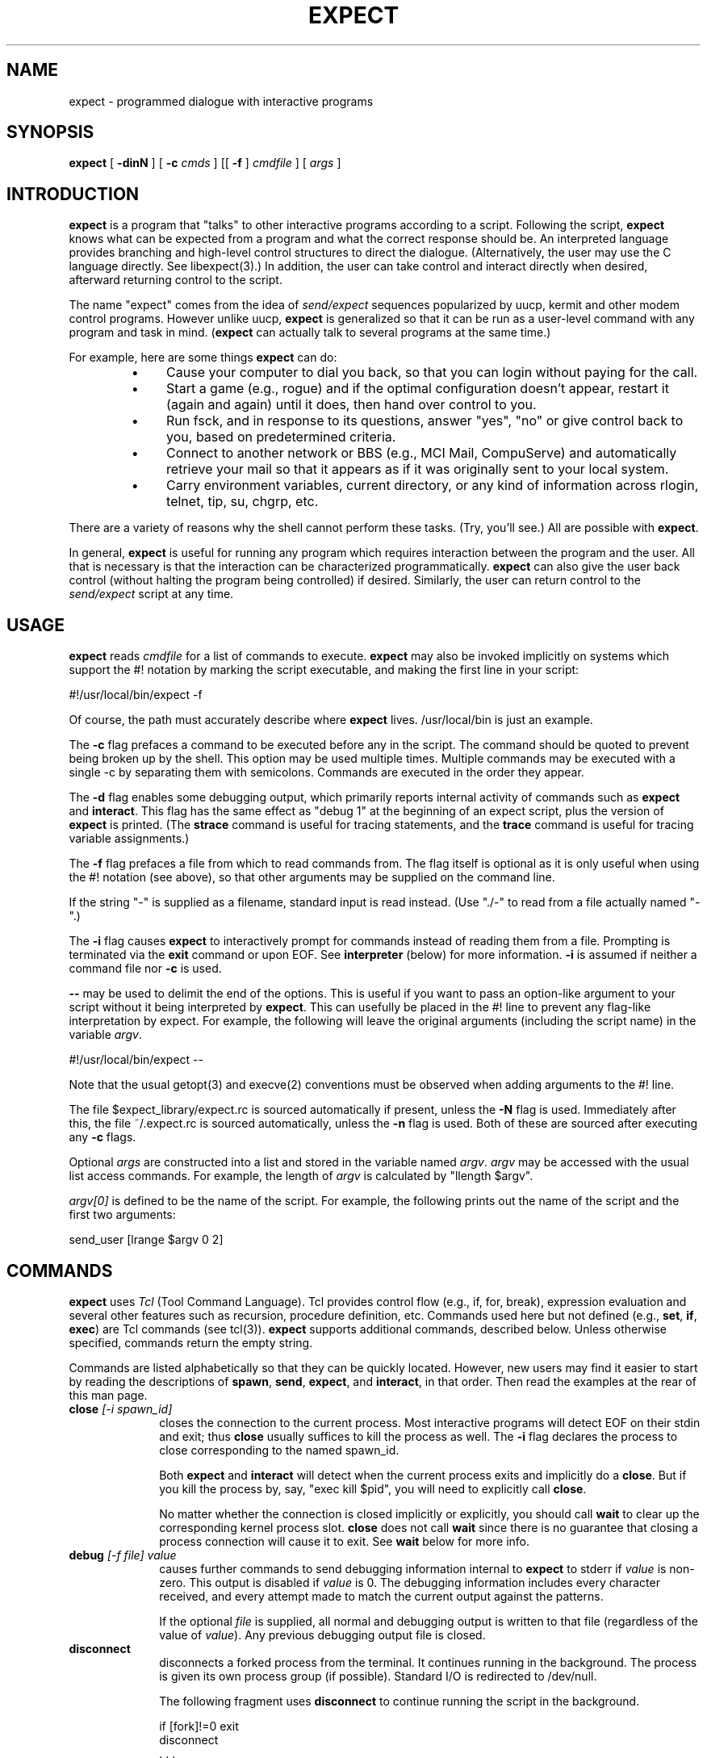 .TH EXPECT 1 "22 October 1992"
.SH NAME
expect \- programmed dialogue with interactive programs
.SH SYNOPSIS
.B expect
[
.B \-dinN
]
[
.B \-c
.I cmds
]
[[
.B \-f
]
.I cmdfile
]
[
.I args
]
.SH INTRODUCTION
.B expect
is a program that "talks" to other interactive programs according to a
script.  Following the script,
.B expect
knows what can be expected from
a program and what the correct response should be.  An interpreted
language provides branching and high-level control structures to
direct the dialogue.  (Alternatively, the user may use the C language
directly.  See libexpect(3).)  In addition, the user can take control
and interact directly when desired, afterward returning control to the
script.
.PP
The name "expect" comes from the idea of
.I send/expect
sequences popularized
by uucp, kermit and other modem control programs.
However unlike uucp,
.B expect
is generalized so that it can be run as a user-level command
with any program and task in mind.
.RB ( expect
can actually talk to several programs at the same time.)
.PP
For example, here are some things
.B expect
can do:
.RS
.TP 4
\(bu
Cause your computer to dial you back,
so that you can login without paying for the call.
.TP
\(bu
Start a game (e.g., rogue) and if the optimal configuration doesn't appear,
restart it (again and again) until it does,
then hand over control to you.
.TP
\(bu
Run fsck, and in response to its questions, answer "yes", "no" or give control back to you,
based on predetermined criteria.
.TP
\(bu
Connect to another network or BBS (e.g., MCI Mail, CompuServe) and
automatically retrieve your mail so that it appears as if
it was originally sent to your local system.
.TP
\(bu
Carry environment variables, current directory,
or any kind of information across rlogin, telnet, tip, su, chgrp, etc.
.RE
.PP
There are a variety of reasons why the shell cannot perform these tasks.
(Try, you'll see.)
All are possible with
.BR expect .
.PP
In general,
.B expect
is useful for running any program which requires
interaction between the program and the user.
All that is necessary is that the interaction can be characterized
programmatically.
.B expect
can also give the user back control
(without halting the program being controlled) if desired.
Similarly, the user can return control to the
.I send/expect
script at any time.
.SH USAGE
.B expect
reads
.I cmdfile
for a list of commands to execute.
.B expect
may also be invoked implicitly on systems which support the #! notation
by marking the script executable, and making the first line in your script:

	#!/usr/local/bin/expect \-f

Of course, the path must accurately describe where
.B expect
lives.  /usr/local/bin is just an example.

The
.B \-c
flag prefaces a command to be executed before any in the script.
The command should be quoted to prevent being broken up by the shell.
This option may be used multiple times.
Multiple commands may be
executed with a single \-c by separating them with semicolons.
Commands are executed in the order they appear.  
.PP
The
.B \-d
flag enables some debugging output, which
primarily reports internal activity of commands such as 
.B expect
and
.BR interact .
This flag has the same effect as "debug 1" at the beginning of an expect
script, plus the version of
.B expect
is printed.
(The
.B strace
command is useful for tracing statements, and the
.B trace
command is useful for tracing variable assignments.)
.PP
The
.B \-f
flag prefaces a file from which to read commands from.
The flag itself is optional as it is only useful when using
the #! notation (see above),
so that other arguments may be supplied on the command line.
.PP
If the string "\-" is supplied as a filename, standard input is read instead.
(Use "./\-" to read from a file actually named "\-".)
.PP
The
.B \-i
flag causes
.B expect
to interactively prompt for commands instead of reading
them from a file.
Prompting is terminated via the
.B exit
command or upon EOF.
See
.B interpreter
(below) for more information.
.B \-i
is assumed if neither a command file nor
.B \-c
is used.
.PP
.B \-\-
may be used to delimit the end of the options.  This is useful if
you want to pass an option-like argument to your script without it being
interpreted by
.BR expect .
This can usefully be placed in the #! line to prevent any flag-like
interpretation by expect.  For example, the following will leave the
original arguments (including the script name) in the variable
.IR argv .

	#!/usr/local/bin/expect \-\-

Note that the usual getopt(3) and execve(2) conventions must be observed
when adding arguments to the #! line.
.PP




The file $expect_library/expect.rc is sourced automatically if present, unless
the
.B \-N
flag is used.  Immediately after this,
the file ~/.expect.rc is sourced automatically, unless the
.B \-n
flag is used.  Both of these are sourced after executing any
.B \-c
flags.
.PP
Optional
.I args
are constructed into a list and stored in the variable named
.IR argv .
.I argv
may be accessed with the usual list access commands.
For example, the length of
.I argv
is calculated by "llength $argv".
.PP
.I argv[0]
is defined to be the name of the script.
For example,
the following prints out the name of the script and the first two arguments:
.fi

	send_user [lrange $argv 0 2]

.fi
.SH COMMANDS
.B expect
uses
.I Tcl
(Tool Command Language).
Tcl provides control flow (e.g., if, for, break),
expression evaluation and several other features such as recursion,
procedure definition, etc.
Commands used here but not defined (e.g.,
.BR set ,
.BR if ,
.BR exec )
are Tcl commands (see tcl(3)).
.B expect
supports additional commands, described below.
Unless otherwise specified, commands return the empty string.
.PP
Commands are listed alphabetically so that they can be quickly located.
However, new users may find it easier to start by reading the descriptions
of
.BR spawn ,
.BR send ,
.BR expect ,
and
.BR interact ,
in that order.
Then read the examples at the rear of this man page.
.I
.TP 10
.BI close " [\-i spawn_id]"
closes the connection to the current process.
Most interactive programs will detect EOF on their stdin and exit;
thus
.B close
usually suffices to kill the process as well.
The
.B \-i
flag declares the process to close corresponding to the named spawn_id.
.IP
Both
.B expect
and
.B interact
will detect when the current process exits and implicitly do a
.BR close .
But if you kill the process by, say, "exec kill $pid",
you will need to explicitly call
.BR close .
.IP
No matter whether the connection is closed implicitly or explicitly,
you should call
.B wait
to clear up the corresponding kernel process slot.
.B close
does not call
.B wait
since there is no guarantee that closing a process connection will cause
it to exit.
See
.B wait
below for more info.
.TP
.BI debug " [\-f file] value"
causes further commands to send debugging information internal to
.B expect
to stderr if
.I value
is non-zero.  This output is disabled if
.I value
is 0.  The debugging information includes every character received,
and every attempt made to match the current output against the patterns.
.IP
If the optional
.I file
is supplied, all normal and debugging output is written to that file
(regardless of the value of
.IR value ).
Any previous debugging output file is closed.
.TP
.BI disconnect
disconnects a forked process from the terminal.  It continues running in the
background.  The process is given its own process group (if possible).
Standard I/O is redirected to /dev/null.
.IP
The following fragment uses
.B disconnect
to continue running the script in the background.  
.nf

      if [fork]!=0 exit
      disconnect
      . . .

.fi
The following script reads a password, and then runs a program
every hour that demands a password each time it is run.  The script supplies
the password so that you only have to type it once.
(See the
.B system
command which demonstrates how to turn off password echoing.)
.nf

      send_user "password?\\ "
      expect_user -re "(.*)\\n"
      for {} 1 {} {
            if [fork]!=0 {exec sleep 3600;continue}
            disconnect
            spawn priv_prog
            expect Password:
            send "$expect_out(1,string)\\r"
            . . .
            exit
      }

.fi
An advantage to using
.B disconnect
over the shell asynchronous process feature (&) is that
.B expect
can
save the terminal parameters prior to disconnection, and then later
apply them to new ptys.  With &,
.B expect
does not have a chance
to read the terminal's parameters since the terminal is already
disconnected by the time
.B expect
receives control.
.TP
.BI exit " [status]"
kills
.BR expect .
All connections to spawned processes are closed.  Closure will be detected
as an EOF by spawned processes.
.IP
Exit generates a signal 0 (see 
.BR trap ),
but otherwise takes
no other actions beyond what the normal _exit(2) procedure does.
Thus, spawned processes that do not check for EOF may continue to run.
(A variety of conditions are important to determining, for example, what
signals a spawned process will be sent, but these are system-dependent,
typically documented under exit(3).)
Spawned processes that continue to run will be inherited by init.
.IP
.I status
(or 0 if not specified) is returned as the exit status of
.BR expect .
.B exit
is implicitly executed if the end of the script is reached.
.TP
.BI expect " [[\-opts] patlist1 body1] ... [\-opts] patlistn [bodyn]"
waits until one of the patterns matches the output of a spawned process,
a specified time period has passed, or an end-of-file is seen.
If the final body is null, it may be omitted.
.IP
Patterns from the most recent
.B expect_before
command are implicitly used before any other patterns.
Patterns from the most recent
.B expect_after
command are implicitly used after any other patterns.
.IP
If the arguments to the entire
.B expect
statement require more than one line,
all the arguments may be "braced" into one so as to avoid terminating each
line with a backslash.  In this one case, the usual Tcl substitutions will
occur despite the braces.
.IP
Each
.I patlist
consists of a single pattern or list of patterns.
If a
.I patlist
is
.BR eof ,
the corresponding body is executed upon end-of-file.
If a
.I patlist
is
.BR timeout ,
the corresponding body is executed upon timeout.
The default timeout period is 10 seconds but may be set, for example to 30,
by the command "set timeout 30".  An infinite timeout may be designated
by the value \-1.
If a
.I patlist
is
.BR default ,
the corresponding body is executed upon either timeout or end-of-file.
.IP
If a pattern matches, then the corresponding body is executed.
.B expect
returns the result of the body (or null if no pattern matched).
In the event that multiple patterns match, the one appearing first is
used to select a body.
.IP
Each time new output arrives, it is compared to each pattern in the order
they are listed.  Thus, you may test for absence of a match by making
the last pattern something guaranteed to appear, such as a prompt.
In situations where there is no prompt, you must use
.B timeout
(just like you would if you were interacting manually).
.IP
Pattern lists are specified in two ways.  By default, 
pattern lists are lists of patterns that are specified as with Tcl's
.B string match
command.  (Such patterns are also similar to C-shell regular expressions
usually referred to as "glob" patterns).
.IP
For example, the following fragment looks for a successful login.
(Note that
.B abort
is presumed to be a procedure defined elsewhere in the script.)
.nf

.ta \w'      expect 'u +\w'connected    'u
      expect {
	connected	break
	busy	{print busy\\n ; continue}
	{failed {invalid password}} abort
	timeout	abort
      }

.fi
Braces are not necessary on the first or second
.IR patlist,
although the
the second body requires them, since it is a set of statements.
The third
.I patlist
contains two patterns.  The second one is surrounded
by braces to protect the literal space from breaking it up.
Alternatively, spaces may be escaped with backslashes.
More information on forming glob-style patterns can be found
in EXPECT HINTS below as well as the Tcl manual itself.
.IP
Alternatively, regexp-style patterns follow the syntax defined by Tcl's
command,
.B regexp
(short for "regular expression") command.
Lists of such patterns are specified using the regexp
alternation syntax (rather than the Tcl braced list).
(This alone tends to make regexp patterns easier to deal with.)
regexp patterns are introduced with the flag
.BR \-re .
The previous example can be rewritten using a regexp as:
.nf

.ta \w'      expect 'u +\w'connected    'u
      expect {
	connected	break
	busy	{print busy\\n ; continue}
	\-re "failed|invalid password" abort
	timeout	abort
      }

.fi
Both types of patterns are "unanchored".  This means that patterns
do not have to match the entire string, but can begin and end the
match anywhere in the string (as long as everything else matches).
Use ^ to match the beginning of a string, and $ to match the end.
Note that if you do not wait for the end of a string, your responses
can easily end up in the middle of the string as they are echoed from
the spawned process.  While still producing correct results, the output
can look unnatural.  Thus, use of $ is encouraged if you can exactly
describe the characters at the end of a string.
.IP
The
.B \-nocase
flag causes uppercase characters of the output to compare as if they were
lowercase characters.  The pattern is not affected.
.IP
While reading output,
more than 2000 bytes can force earlier bytes to be "forgotten".
This may be changed with the function
.BR match_max .
(Note that excessively large values can slow down the pattern matcher.)
If
.I patlist
is
.BR buffer_full ,
the corresponding body is executed if
.I match_max
bytes have been received and no other patterns have matched.
.IP
Upon matching a pattern (or eof or buffer_full),
any matching and previously unmatched output is saved in the variable
.IR expect_out(buffer) .
Up to 9 regexp substring matches are saved in the variables
.I expect_out(1,string)
through
.IR expect_out(9,string) .
The starting and ending indices (in a form suitable for
.BR lrange )
of the
10 strings are stored in the variables
.I expect_out(X,start)
and
.I expect_out(X,end)
where X is the corresponds to the substring position in the pattern.
0 refers to the entire pattern itself.  For example, if a process has produced output of "abcdefgh\\n", the result of:
.nf

      expect	"cd"

.fi
is as if the following statements had executed:
.nf

	set expect_out(0,start) 2
	set expect_out(0,end) 3
	set expect_out(0,string) cd
	set expect_out(buffer) abcd

.fi
and "efgh\\n" is left in the output buffer.
If a process produced the output "abbbcabkkkka\\n", the result of:
.nf

	expect \-re "b(b*).*(k+)"

.fi
is as if the following statements had executed:
.nf

	set expect_out(0,start) 1
	set expect_out(0,end) 10
	set expect_out(0,string) bbbcabkkkk
	set expect_out(1,start) 2
	set expect_out(1,end) 3
	set expect_out(1,string) bb
	set expect_out(2,start) 10
	set expect_out(2,end) 10
	set expect_out(2,string) k
	set expect_out(buffer) abbbcabkkkk

.fi
and "a\\n" is left in the output buffer.  The pattern "*" will
flush the output buffer without reading any more output from the
process.
.IP
Normally, the matched output is discarded from expect's internal buffers.
This may be prevented by prefixing a pattern with the
.B \-n
flag.  The name, placement, and existence of this flag is subject to change
in a future release.  Therefore, it should not be used in permanent scripts.
However, it is especially useful in experimenting (which is why it has
a one-character name).
.IP
By default, 
patterns are matched against output from the current process, however the
.B \-i
flag declares the output from the named spawn_id be matched against
any following patterns (up to the next
.BR \-i ).
For example, the following example waits for
"connected" from the current process, or "busy", "failed" or "invalid
password" from the spawn_id named by $proc2.
.nf

      expect {
	connected	break
	\-i $proc2 busy	{print busy\\n ; continue}
	\-re "failed|invalid password" abort
	timeout	abort
      }

.fi
The variable
.I any_spawn_id
may be used to match patterns to any spawn_id that is named
with another
.B \-i
flag.
associated with a pattern.
Upon matching a pattern (or eof or buffer_full),
the variable,
.I expect_out(spawn_id)
is set to the spawn_id which produced
the matching output.
.IP
Actions such as
.B break
and
.B continue
cause control structures (i.e.,
.BR for ,
.BR proc )
to behave in the usual way.
The special argument
.B \-expect
to
.B continue
allows
.B expect
itself to continue
executing rather than returning as it normally would.
.IP
This is useful for avoiding explicit loops or repeated expect statements.
The following example is part of a fragment to automate rlogin.  The
.B continue
avoids having to write a second
.B expect
statement (to look for the prompt again) if the rlogin prompts for a password.
.nf

expect {
	Password: {
		system stty -echo
		send_user "password (for $user) on $host: "
		expect_user -re "(.*)\\n"
		send_user "\\n"
		send "$expect_out(1,string)\\r"
		system stty echo
		continue -expect
	} incorrect* {
		send_user "invalid password or account\\n"
		exit
	} timeout {
		send_user "connection to $host timed out\\n"
		exit
	} eof {
		send_user "connection to host failed: $expect_out(buffer)"
		exit
	} -re $prompt
}

.fi
For example, the following fragment might help a user guide
an interaction that is already totally automated.  In this case, the terminal
is put into raw mode.  If the user presses "+", a variable is incremented.
If "p" is pressed, several newlines are returns are sent to the process,
perhaps to poke it in some way, and "i" lets the user interact with the
process, effectively stealing away control from the script.
In each case, the
.B continue \-expect
allows the current
.B expect
to continue pattern matching after executing the
current action.
.nf

system stty raw \-echo
expect_after { \-i $user_spawn_id
	"p" {send "\\r\\r\\r"; continue \-expect}
	"+" {incr foo; continue \-expect}
	"i" {interact; continue \-expect}
	"quit" exit
}

.fi
.IP
.B continue \-expect
resets the timeout timer.
.IP
When running in cooked mode,
SIGINT (usually generated by pressing ^C) will cause
.B expect
to timeout an internal read() prematurely.
This is useful for debugging scripts.
A ^C at any other time (except during
.BR interact )
will implicitly cause the
.B expect
program to exit (as if the
.B exit
command had been used).  SIGINT may be redefined by the trap command.
For example, to force a SIGINT to abort the program at any time, it suffices
to say "trap exit 2".
.TP
.BI expect_after " [expect args]"
takes the same arguments as
.BR expect ,
however it returns immediately.
Pattern-action pairs from the most recent
.B expect_after
are implicitly added to any following
.B expect
commands.  If a pattern matches, it is treated as if it had been
specified in the
.B expect
command itself, and the associated body is executed in the context
of the
.B expect
command.
If patterns from both
.B expect
and
.B expect_after
can match, the
.B expect
pattern is used.
.IP
Unless overridden by a
.B \-i
flag,
.B expect_after 
patterns match against the spawn_id defined at the time that the 
.B expect_after
command was executed (not when its pattern is matched).
.TP
.BI expect_before " [expect args]"
takes the same arguments as
.BR expect ,
however it returns immediately.
Pattern-action pairs from the most recent
.B expect_before
are implicitly added to any following
.B expect
commands.  If a pattern matches, it is treated as if it had been
specified in the
.B expect
command itself, and the associated body is executed in the context
of the
.B expect
command.
If patterns from both
.B expect_before
and
.B expect
can match, the
.B expect_before
pattern is used.
.IP
Unless overridden by a
.B \-i
flag,
.B expect_before
patterns match against the spawn_id defined at the time that the 
.B expect_before
command was executed (not when its pattern is matched).
.TP
.BI expect_user  " [expect args] [patlist1 body1 ...] patlistn [bodyn]"
is like
.B expect
but it reads characters from stdin (i.e. keystrokes from the user).
By default, reading is performed in cooked mode.
Thus, lines must end with a return in order for
.B expect
to see them.
This may be changed via
.B stty
(see the
.B system
command below).
.TP
.BI expect_version " [[\-exit] version]"
is useful for assuring that the script is compatible with the current
version of expect.
.IP
With no arguments, the current version of
.B expect
is returned.  This version
may then be encoded in your script.  If you actually know that you are not
using features of recent versions, you can specify an earlier version.
.IP
Versions consist of up to three numbers separated by dots.  First
is the major number.  Scripts written for versions of
.B expect
with a
different major number will almost certainly not work.
.B expect_version 
returns an error if the major numbers do not match.
.IP
Second is the minor number.  Scripts written for a version with a
greater minor number than the current version
may depend upon some new feature and might not run.
.B expect_version
returns an error if the major numbers match, but the script minor number
is greater than that of the running expect.
.IP
Third is a number that plays no part in the version comparison.
However, it is incremented when the
.B expect
software
distribution is changed in any way, such as by additional documentation
or optimization.  It is reset to 0 upon each new minor version.
.IP
With the
.B \-exit
flag,
.B expect
prints an error and exits if the version is out of date.
.IP
There have been three major versions of Expect.  The first was never officially
released and only existed for two months, as I experimented and designed the
basic style of expect.  The second version lasted a year and a half
until the time when Tcl 6 and Expect 3 were issued.
Version 6 of Tcl was incompatible
with earlier versions, but John Ousterhout (Tcl's
author) suggested that enough
experience had been gained that such changes were appropriate, and this might
be the last time it could be done because further delay would be that much
more painful due to the ever-growing number of people using it.
I feel the same way.  I hope that the current version of
.B Expect
will last many years without the introduction of incompatibilities
that might render scripts obsolete.
.IP
During its one and a half year public lifetime, the second version of Expect
was requested (and perhaps even used) by
over 3000 sites.  I received numerous suggestions for improvements or
future directions.  Many of these either appear in the current version
or are addressed in the
.B expect
FAQ file.
.TP
.BI fork
creates a new process.  The new process is an exact copy of the current
.B expect
process.  On success,
.B fork
returns 0 to the new (child) process and return the process ID of the child
process to the parent process.
On failure (invariably due to lack of resources, e.g., swap space, memory),
.B fork
returns \-1 to the parent process, and no child process is created.
.IP
Forked processes exit via the
.B exit
command, just like the original process.
Forked processes are allowed to write to the log files.  If you do not
disable debugging or logging in most of the processes, the result can be
confusing.
.IP
Some pty implementations may be confused by multiple readers and writers,
even momentarily.  Thus, it is safest to
.B fork
before spawning processes.
.TP
.BI interact " [\-u spawn_id] [[\-f] string1 body1 ...] [\-f] stringn [bodyn]"
gives control of the current process to the user, so that
keystrokes are sent to the current process,
and the stdout and stderr of the current process are returned.
.IP
String-body pairs may be specified as arguments, in which case the
body is executed when the corresponding string is entered.  (The
string is not sent to the current process.)   The
.B interpreter
command is assumed, if the final body is missing.
.IP
If the arguments to the entire
.B expect
statement require more than one line,
all the arguments may be "braced" into one so as to avoid terminating each
line with a backslash.  In this one case, the usual Tcl substitutions will
occur despite the braces.
.IP
For example, the following command runs interact with the following
string-body pairs defined:  When ^Z is pressed,
.B expect
is suspended.
When ^A is pressed, the user sees "you typed a control-A" and the
process is sent a ^A.  When $ is pressed, the user sees the date.
When ^C is pressed,
.B expect
exits.  If "foo" is entered, the user sees "bar".
When ~~ is pressed, the
.B expect
interpreter runs interactively.
.nf

.ta \w'    interact 'u +\w'$CTRLZ  'u +\w'{'u
    set CTRLZ \\032
    interact {
	$CTRLZ	{exec kill \-STOP 0}
	\\001	{send_user "you typed a control\-A\\n";
			send "\\001"
		}
	$	{send_user "The date is [exec date]."}
	\\003	exit
	foo	{send_user "bar"}
	~~
    }

.fi
.IP
In string-body pairs, strings are matched in the order they are listed
as arguments.  Strings that partially match are not sent to the
current process in anticipation of the remainder coming.  If
characters are then entered such that there can no longer possibly be
a match, only the part of the string will be sent to the process that cannot
possibly begin another match.  Thus, strings that are substrings of
partial matches can match later, if the original strings that was attempting
to be match ultimately fails. 
.IP
Actions such as
.B break
and
.B continue
cause control structures (i.e.,
.BR for ,
.BR proc )
to behave in the usual way.
However
.B return
causes interact to return to its caller, while
.B return \-tcl
causes
.B interact
to cause a return in its caller.  For example, if "proc foo" called
.B interact
which then executed the action
.BR "return \-tcl" ,
.B proc foo
would return.  (This means that if
.B interact
calls
.B interpreter
interactivley typing
.B return
will cause the interact to continue, while
.B "return \-tcl"
will cause the interact to return to its caller.)
.IP
During
.BR interact ,
raw mode is used so that all characters may be passed to the current process.
If the current process does not catch job control signals,
it will stop if sent a stop signal (by default ^Z).
To restart it, send a continue signal (such as by "kill \-CONT <pid>").
If you really want to send a SIGSTOP to such a process (by ^Z),
consider spawning csh first and then running your program.
On the other hand, if you want to send a SIGSTOP to
.B expect
itself, first press the escape character, and then press ^Z.
.IP
String-body pairs can be used as a shorthand for avoiding having
to enter the interpreter and execute commands interactively.  The previous
terminal mode is used while the body of a string-body pair is being executed.
.IP
The
.B \-f
flag (for "fast") skips the possibility of a temporary mode switch
during pair processing.
This consequently prevents characters from being lost when the terminal is
returned to raw mode (an unfortunate feature of the terminal driver)
at the end of a key-body pair execution.
.B \-f
also skips the check that
.I spawn_id
might have changed.  The only reason not to use
.B \-f
is if your action
depends on running in cooked mode, or if it changes the value of
spawn_id.
.IP
The
.B \-F
flag indicates that all following flags behave as if
they each were declared with
.BR \-f .
.IP
The previous example is restated below in a more efficient form, using
.BR \-F .
The first line cannot use
.B \-f
because it would leave
the user back in the shell in raw mode.  The last line would remain in raw
mode but it is overridden by the
.B interpreter
command itself, which forces it into cooked mode temporarily.
The second line requires no extra \\r because
.B send
automatically adds one.
The other lines need no change and run fine with
\-f.
.nf

.ta \w'    interact 'u +\w'-f $CTRLZ  'u +\w'{'u
    set CTRLZ \\032
    interact {
	$CTRLZ	{kill \-STOP 0}
	\-F \\001	{send_user "you typed a control\-A\\n";
			send "\\001"
		}
	$	{send_user "The date is [exec date]."}
	\\003	exit
	foo	{send_user "bar"}
	~~
    }

.fi
.IP
During
.BR interact ,
previous use of
.B log_user
is ignored.  In particular,
.B interact
will force its output to be logged (sent to the standard output)
since it is presumed the user doesn't wish to interact blindly.
.IP
The
.B \-o
flag causes following key-body pairs to be applied to the output of
the current process.
This can be useful, for example, when dealing with hosts that
send unwanted characters during a telnet session.  
.IP
By default, 
.B interact
expects the user to be writing stdin and reading stdout of the
.B expect
process
itself.
The \-u flag (for "user") makes
.B interact
look for the user as the process named by its argument
(which must be a spawned id).  
.IP
This allows two unrelated processes to be joined
together without using an explicit loop.  To aid in debugging, expect
diagnostics always go to stderr (or stdout for certain logging and
debugging information).  For the same reason, the
.B interpreter
command will read interactively from stdin.
.IP
For example, the following fragment creates a login process.
Then it dials the user (not shown), and finally connects the two together.
Of course, any process may be substituted for login.
A shell, for example, would allow the user to work without supplying an
account and password.
.nf

	spawn login
	set login $spawn_id
	spawn tip modem
	# dial back out to user
	# connect user to login
	interact \-u $login

.fi
.TP
.BI interpreter
causes the user to be interactively prompted for
.B expect
and Tcl commands.
The result of each command is printed.
.IP
Actions such as
.B break
and
.B continue
cause control structures (i.e.,
.BR for ,
.BR proc )
to behave in the usual way.
However
.B return
causes interpreter to return to its caller, while
.B return \-tcl
causes
.B interpreter
to cause a return in its caller.  For example, if "proc foo" called
.B interpreter
which then executed the action
.BR "return \-tcl" ,
.B proc foo
would return.
Any other command causes
.B interpreter
to continue prompting for new commands.
.IP
By default, the prompt contains two integers.
The first integer describes the depth of
the evaluation stack (i.e., how many procedures have yet to return).  The
second integer is the Tcl history identifier.  The prompt can be set by
defining a procedure called "prompt1" whose return value becomes the next
prompt.  If a statement has open quotes, parens, braces, or brackets, a
secondary prompt (by default "+> ") is issued upon newline.  The secondary
prompt may be set by defining a procedure called "prompt2".
.IP
During
.BR interpreter ,
cooked mode is used, even if the its caller was using raw mode.
.TP
.BI log_file " [[\-a] file]"
If a filename is provided,
.B log_file
will record a transcript of the session (beginning at that point) in the file.
.B log_file
will stop recording if no argument is given.  Any previous log file is closed.
.IP
The
.I \-a
flag forces output to be logged that was suppressed by the
.B log_user
command.
.IP
The
.B log_file
command
.I appends
to old files rather than truncating them,
for the convenience of being able to turn logging off and on multiple
times in one session.
A simple way to always start with a fresh log file is to delete the log file
before using the
.B log_file
command for the first time in a script.  For example:
.nf

	exec rm transcript
	log_file transcript

.fi
.TP
.BI log_user " expression"
By default, the send/expect dialogue is logged to stdout
(and a logfile if open).
This logging is disabled by the command "log_user 0"
and reenabled by "log_user 1".
.TP
.BI match_max " [\-d] [\-i spawn_id] [size]"
defines the size of the buffer (in bytes) used internally by
.BR expect .
With no
.I size
argument, the current size is returned.
.IP
With the
.B \-d
flag, the default size is set.  (The initial default is 2000.)
With the
.B \-i
flag, the size is set for the named spawn id, otherwise it is set for
the current process.
.TP
.BI overlay " [\-# spawn_id] [\-# spawn_id] [...] program [args]"
executes
.IR "program args"
in place of the current
.B expect
program, which terminates.
A bare hyphen argument forces a hyphen in front of the command name as if
it was a login shell.
All spawn_ids are closed except for those named as arguments.  These
are mapped onto the named file descriptors.
.IP
Spawn_ids are mapped to file descriptors for the new program to inherit.
For example, the following line runs chess and allows it to be
controlled by the current process \- say, a chess master.
.nf

	overlay \-0 $spawn_id \-1 $spawn_id \-2 $spawn_id chess

.fi
This is more efficient than
"interact \-u", however, it sacrifices the ability to do programmed
interaction since the
.B expect
process is no longer in control.
.IP
Note that no controlling terminal is provided.  Thus, if you
disconnect or remap standard input, programs that do
job control (shells, login, etc) will not function properly.
.TP
.BI send " [\-s] [\-h] [\-i spawn_id] [\-raw] args"
Sends
.IR args
to the current process.
Strings are interpreted following Tcl rules.
For example, the command
.nf

	send "hello world\\r"

.fi
sends the characters, h e l l o <blank> w o r l d <return> to the 
current process.  
(Tcl includes a printf command (called
.BR format )
which can build arbitrarily complex strings.)
.IP
The
.I \-i
flag declares that the string be sent to the named spawn_id.
If the spawn_id is
.IR user_spawn_id ,
and the terminal is in raw mode, newlines in the string are translated
to return-newline
sequences so that they appear as it the terminal was in cooked mode.
The
.I \-raw
flag disables this translation.
.IP
The
.I \-s
flag forces output to be sent "slowly", thus avoid the common situation
where a computer outtypes an input buffer that was designed for a
human who would never outtype the same buffer.  This output is
controlled by the value of the variable "send_slow" which takes a two
element list.  The first element is an integer that describes the
number of bytes to send atomically.  The second element is a real
number that describes the number of seconds by which the atomic sends
must be separated.  For example, "set send_slow {10 .001}" would force
"send \-s" to send strings with 1 millisecond in between each 10
characters sent.
.IP
The
.I \-h
flag forces output to be sent (somewhat) like a human actually typing.
Human-like delays appear between the characters.  (The algorithm is
based upon a Weibull distribution, with modifications to suit this
particular application.)  This output is controlled by the value of
the variable "send_human" which takes a five element list.  The first
two elements are average interarrival time of characters in seconds.
The first is used by default.  The second is used at word endings, to
simulate the subtle pauses that occasionally occur at such
transitions.  The third parameter is a measure of varibility where .1
is quite variable, 1 is reasonably variable, and 10 is quite
invariable.  The extremes are 0 to infinity.  The last two parameters
are, respectively, a minimum and maximum interarrival time.  As an
example, the following command types a lot like the author (a fast and
consistent typist):
.nf

	set send_human {.1 .3 1 .05 2}
	send \-h "I'm hungry.  Let's do lunch."

.fi
while the following might be more suitable after a hangover:
.nf

	set send_human {.4 .4 .2 .5 100}
	send \-h "Goodd party lash night!"

.fi
Note that errors are not simulated, although you can set up error
correction situations yourself by embedding mistakes and corrections
in a send argument.
.IP
It is a good idea to precede the first
.B send
to a process by an
.BR expect .
.B expect
will wait for the process to start, while
.B send
cannot.
In particular, if the first
.B send
completes before the process starts running,
you run the risk of having your data ignored.
In situations where interactive programs offer no initial prompt,
you can precede
.B send
by a delay as in:
.nf

	# To avoid giving hackers hints on how to break in,
	# this system does not prompt for an external password.
	# Wait for 5 seconds for exec to complete
	spawn telnet very.secure.gov
	exec sleep 5
	send password\\r

.fi
.TP
.BI send_error " args"
is like
.BI send ,
except that the arguments are sent to stderr rather than the current
process.
.TP
.BI send_user " args"
is like
.BR send ,
except that the arguments are sent to stdout rather than the current
process.
.TP
.BI spawn " program [args]"
creates a new process running
.IR "program args" .
Its stdin, stdout and stderr are connected to expect,
so that they may be read and written by other
.B expect
commands.
The connection is broken by
.B close
or if the process itself closes any of the file descriptors.
.IP
When a process is started by
.BR spawn ,
the variable
.I spawn_id
is set to a descriptor referring to that process.
The process described by
.I spawn_id
is considered the
.IR "current process" .
.I spawn_id
may be read or written, in effect providing job control.
.IP
.I user_spawn_id
is a predefined variable containing a descriptor which refers to the user.
For example, when
.I spawn_id
is set to this value,
.B expect
behaves like
.BR expect_user .
Do not assume the value of
.I user_spawn_id
will remain the same from one version of
.B expect
to another.
.IP
.B spawn
returns the UNIX process id.
Note that the UNIX process id is not equivalent to the descriptor in
.IR spawn_id .
.IP
Internally,
.B spawn
uses a pty, initialized the same way as the user's tty.
When this is not possible
(i.e.,
.B expect
was not started with a controlling terminal),
.B spawn
uses the tty settings that correspond to "stty sane".  If the variable
.I stty_init
is defined, it is interpreted in the style of stty arguments
as further configuration for any pty used by future
.B spawn
commands.  For example, "set stty_init sane" repeats the default
initialization.
.IP
Normally,
.B spawn
takes little time to execute.  If you notice spawn taking a
significant amount of time, it is probably encountering ptys that are
wedged.  A number of tests are run on ptys to avoid entanglements with
errant processes.  (These take 10 seconds per wedged pty.)  Running
expect with the \-d option will show if
.B expect
is encountering many ptys in odd states.  If you cannot kill
the processes to which these ptys are attached, your only recourse may
be to reboot.
.IP
If
.I program
cannot be spawned successfully because exec(2) fails (e.g. when
.I program
doesn't exist), an error message will be returned by the next
.B interact
or
.B expect
command as if
.I program
had run and produced the error message as output.
This behavior is a natural consequence of the implementation of
.BR spawn .
Internally, spawn forks, after which the spawned process has no
way to communicate with the original
.B expect
process except by communication
via the spawn_id.
.TP
.BI strace " level"
causes following statements to be printed before being executed.
(Tcl's trace command traces variables.)
.I level
indicates how far down in the call stack to trace.
For example,
the following command runs
.B expect
while tracing the first 4 levels of calls,
but none below that.
.nf

	expect \-c "strace 4" script.exp

.fi
.TP
.BI system " args"
gives
.I args
to sh(1) as input,
just if it had been typed as a command from a terminal.
.B expect
waits until the shell terminates.
The return status from sh is handled the same way that
.B exec
handles its return status.
.IP
In contrast to
.B exec
which redirects stdin and stdout to the script,
.B system
performs no redirection
(other than that indicated by the string itself).
Thus, it is possible to use programs which must talk directly to /dev/tty.
For the same reason, the results of
.B system
are not recorded in the log.
.IP
.B system
understands and evaluates certain cases of "stty" directly, in order
to efficiently handle mode switching during
.B interpeter
and
.BR interact .
In particular, the arguments
.B raw
or
.B \-cooked
put the terminal into raw mode.
The arguments
.B \-raw
or
.B cooked
put the terminal into cooked mode.
The arguments
.B echo
and
.B \-echo
put the terminal into echo and noecho mode respectively.
.IP
The following example illustrates how to use
.B system
to temporarily disable echoing.
This could be used in otherwise-automatic
scripts to avoid embedding passwords in them.
(See more discussion on this under EXPECT HINTS below.)
.nf

	system stty \-echo
	send_user "Password: "
	expect_user -re "(.*)\\n"
	set password $expect_out(1,string)
	system stty echo

.fi
.TP
.BI trap " [[command] signals]"
causes the given 
.I command
to be executed upon future receipt of any of the given signals.
If
.I command
is absent, the signal actions are reset to their defaults.
If
.I command 
is the string SIG_IGN, the signals are ignored.
.I signals
is either a single signal or a list of signals.  Signals may be specified
numerically or symbolically as per signal(3).  The "SIG" prefix may be omitted.
ONEXIT (signal 0) is raised upon exit from expect.
.IP
With no arguments,
.B trap
prints the commands associated with each signal number.
.IP
For example, the command "trap {send_user "Ouch!"} SIGINT" will print "Ouch!"
each time the user presses ^C.  The default behavior is restored
by "trap SIGINT".
.IP
Note that output may be lost if signals arrive during reads (although this
is usually the desired behavior).
.IP
.B trap
will not let you override the action for SIGALRM as this is used internally
to
.BR expect .
The disconnect command sets SIGALRM to SIG_IGN (ignore).  You can reenable
this as long as you disable it during subsequent spawn commands.
.IP
Few checks on signals are made.  For example,
.B trap
does not prevent you from registering signals that the kernel refuses to catch.
See signal(3) for more info.
.TP
.BI wait " [\-i spawn_id]"
delays until a signal is received or the named spawned process (or
the current process if none is named) terminates
(or stops due to tracing).  (See wait(2) for more info.)
.IP
.B wait
returns two integers.
The first integer is the pid of the process that was waited upon.
In this case, the second integer
is WEXITSTATUS (see wait(2)).  If your system does not support WEXITSTATUS,
the raw exit value is returned.
If an error occurs during execution
of the wait, the integers returned are \-1 followed by errno(3).
.IP
The
.B \-i
flag declares the process to wait corresponding to the named spawn_id
(NOT the process id).
.SH PRETTY-PRINTING
A vgrind definition is available for pretty-printing
.B expect
scripts.
Assuming the vgrind definition supplied with the
.B expect
distribution is
correctly installed, you can use it as:
.nf

	vgrind \-lexpect file

.fi
.SH EXAMPLES
It many not be apparent how to put everything together that the man page
describes.  I encourage you to read and try out the many examples in
the test directory of the
.B expect
distribution.
Some of them are real programs.  Others are simply illustrative
of certain techniques, and of course, a couple are just quick hacks.
The INSTALL file has a quick overview of these programs.
.PP
The
.B expect
papers (see SEE ALSO) are also useful although invariably shorter.  However,
there is a significant amount of
explanatory text accompanying those examples.
.SH CAVEATS
.B expect
takes a rather liberal view of scoping.
In particular, variables read by commands specific to the
.B expect
program will be sought first from the local scope, and if not found, in the
global scope.  For example, this
obviates the need to place "global timeout" in every
procedure you write that uses
.BR expect .
On the other hand, variables written are always in the local scope (unless
a "global" command has been issued).

If you cannot enable the multispawning capability
(i.e., your system supports neither select (BSD *.*), poll (SVR>2),
nor something equivalent),
.B expect
will only be able to control a single process at a time.
In this case, do not attempt to set
.IR spawn_id ,
nor should you execute processes via exec while a spawned process
is running.  Furthermore, you will not be able to
.B expect
from multiple processes (including the user as one) at the same time.

If the terminal is not set "correctly", scripts may misbehave.  For example,
scripts that are written to see specific control sequences such as
carriage-return linefeed do not see them under the emacs shell window.
This is because emacs shell changes the "usual" mappings, so for instance
newlines get mapped to newlines, instead of carriage-return newlines.
The emacs shell also disables echoing.  Normally, this is desirable;
it allows one to use emacs to edit the input line.  Unfortunately,
expect cannot possibly guess this.

It is possible to write scripts that function both outside and inside
of such unusual environments.  The easiest way is to set the terminal
characteristics in the script.  Unfortunately, users may not like this.
The harder way is to avoid depending
upon things like echoing and end-of-line mappings.

.SH BUGS
It was really tempting to name the program "sex" (for either "Smart EXec"
or "Send-EXpect"), but good sense (or perhaps just Puritanism) prevailed.

Tcl 6.0 has a bug in it that impacts expect.  Namely,
.B split
does not correctly handle formatting characters.  This is fixed in Tcl 6.1.

Tcl 6.0 through 6.3 have a bug which may produce the error
"Tcl_WaitPids got unknown process" followed by a core dump.  The
problem is that Tcl assumes it knows about all forked processes.  When
it waits for one of its own (i.e., in exec) and stumbles across one
that was spawned by expect, it generates that error.
Until this is fixed, make sure you do a "wait" on any spawned
processes that have exited before you call exec.
.B system
is safe from this bug, so if don't need the differences provided by
.BR exec ,
you can use
.B system
meanwhile.  Tcl 6.2 has a partial fix; core is not dumped, but expect loses
the possibility of waiting on the process if your system does not support
waitpid.

Since Tcl uses C-style null-terminated strings,
there is no way to represent strings with nulls in them.
.B expect
will record such output to the log and stdout, but it will strip them
out before performing string matching or storing in the variable
.IR expect_out .

When a shell is spawned on an HP-UX system, it complains about not being
able to access the tty.  However, it runs anyway.  You'll have to discard
that message in your scripts, though.  If you figure out why this occurs
please let me know.

Ultrix 4.1 (at least the latest versions around here) considers
timeouts of above 1000000 to be equivalent to 0.

Telnet (verified only under SunOS 4.1.2) hangs if TERM is not set.
This is a problem under cron and at, which do not define TERM.  Thus,
you must set it explicitly.

Some implementations of ptys are designed so that the kernel throws
away any unread output after 10 to 15 seconds (actual number subject
to your device driver) after the process has closed the file
descriptor.  Thus
.B expect
programs such as
.nf

	spawn date
	exec sleep 20
	expect

.fi
will fail.  To avoid this, invoke non-interactive programs with
.B exec
rather than
.BR spawn .
While such situations are conceivable, in practice I have never
encountered a situation in which the final output of a truly
interactive program would be lost due to this behavior.

On the other hand, Cray UNICOS ptys throw away any unread output
immediately after the process has closed the file descriptor.  I have
reported this to Cray and they are working on a fix.

Sometimes a delay is required between a prompt and a response, such as
when a tty interface is changing UART settings or matching baud rates
by looking for start/stop bits.  Usually, all this is require is to
sleep for a second or two.  A more robust technique is to retry until
the hardware is ready to receive input.  The following example uses
both strategies:
.nf

	send "speed 9600\\r";
	exec sleep 1
	expect {
		timeout {send "\\r"; continue -expect}
		$prompt
	}

.fi
.SH EXPECT HINTS
There are a couple of things about
.B expect
that may be non-intuitive.
This section attempts to address some of these things with a couple of
suggestions.

A common expect problem is how to recognize shell prompts.  Since
these are customized differently by differently people and different
shells, portably automating rlogin can be difficult without knowing
the prompt.  A reasonable convention is to have users store a regular
expression describing their prompt (in particular, the end of it) in
the environment variable EXPECT_PROMPT.  Code like the following
can be used.  If EXPECT_PROMPT doesn't exist, the code still has a good chance of functioning correctly.
.nf

set prompt "(%|$|#) "          ;# default prompt
if [info exists env(EXPECT_PROMPT)] {
	set prompt $env(EXPECT_PROMPT)
}

expect -re $prompt

.fi
I encourage you to write
.B expect
patterns that include the end of whatever
you
.B expect
to see.  This avoids the possibility of answering a question
before seeing the entire thing.  In addition, while you may well be
able to answer questions before seeing them entirely, if you answer
early,  your answer may appear echoed back in the middle of the question.
In other words, the resulting dialogue be correct but look scrambled.

Most prompts include a space character at the end.
For example, the prompt from ftp is 'f', 't', 'p', '>' and <blank>.
To match this prompt, you must account for each of these characters.
It is a common mistake not to include the blank.  You can either
put the blank in explicitly (prefaced with a backslash) or use a *.

If you use a pattern of the form X*, the * will match all the output
received from the end of X to the last thing received.
This sounds intuitive but can be somewhat confusing because the phrase
"last thing received" can vary depending upon the speed of the computer
and the processing of I/O both by the kernel and the device driver.
.PP
In particular, humans tend to see program output arriving in huge chunks
(atomically) when in reality most programs produce output one
line at a time.  Assuming this is the case, the * in the pattern of the
previous paragraph may only match the end of the current line even though
there seems to be more, because at the time of the match that was all
the output that had been received.
.PP
.B expect
has no way of knowing that further output is coming unless your
pattern specifically accounts for it.
.PP
Even depending on line-oriented buffering is unwise.  Not only do programs
rarely make promises about the type of buffering they do, but system
indigestion can break output lines up so that lines break at seemingly
random places.  Thus, if you can express the last few characters
of a prompt when writing patterns, it is wise to do so.

If you are waiting for a pattern in the last output of a program
and the program emits something else instead, you will not be able to
detect that with the
.B timeout
keyword.  The reason is that
.B expect
will not timeout \- instead it will get an
.B eof
indication.
Use that instead.  Even better, use both.  That way if that line
is ever moved around, you won't have to edit the line itself.

Newlines are usually converted to carriage return, linefeed sequences
when output by the terminal driver.  Thus, if you want a pattern that
explicitly matches the two lines, from, say, printf("foo\\nbar"),
you should use the pattern {foo\\r\\nbar}.
.PP
A similar translation occurs when reading from the user, via
.BR expect_user .
In this case, when you press return, it will be
translated to a newline.  If
.B expect
then passes that to a program
which sets its terminal to raw mode (like telnet), there is going to
be a problem, as the program expects a true return.  (Some programs
are actually forgiving in that they will automatically translate
newlines to returns, but most don't.)  Unfortunately, there is no way to find
out that a program put its terminal into raw mode.
.PP
Rather than manually replacing newlines with returns, the solution is to
just do a "system stty raw", which will stop the translation.
Note, however, that this means that you will no longer get the cooked
line-editing features.
.PP
.B interact
implicitly sets your terminal to raw mode so this problem will not arise then.

It is often useful to store passwords (or other private information)
in
.B expect
scripts.  This is not recommended since anything that is
stored on a computer is susceptible to being accessed by anyone.
Thus, interactively prompting for passwords from a script is a smarter
idea than embedding them literally.  Nonetheless, sometimes such embedding
is the only possibility.
.PP
Unfortunately, the UNIX file system has no direct way of creating
files which are executable but unreadable.  Systems which support
setgid shell scripts may indirectly simulate this as follows:
.PP
Create the
.B expect
script (that contains the secret data) as usual.
Make its permissions be 750 (-rwxr-x---) and owned by a trusted group,
i.e., a group which is allowed to read it.  If necessary, create a new
group for this purpose.  Next, create a /bin/sh script with
permissions 2751 (-rwxr-s--x) owned by the same group as before.
.PP
The result is a script which may be executed (and read) by anyone.
When invoked, it runs the
.B expect
script.

I believe that the regexp-style patterns are much easier to use.  The
original release of Tcl/expect did not offer them, and hence the
glob-style patterns remain the default due to common practice.  Nonetheless, I
encourage you to avoid the glob-style patterns.  Here is a
description of the pitfalls of glob-style patterns, should you decide
to persevere.

Quoting conventions can be confusing when using double quotes,
braces, backslash sequences and white space in
.B expect's
glob-style
.IR patlists .
.I patlists
are actually scanned twice (just like Tcl's
.B case
.IR patlists )
which will break strings up on white space.
One solution is just to put a backslash in front of every whitespace character.
You can also protect whitespace by placing a second set of braces around the
pattern, however this will prevent backslash substitution.
Alternatively, you can double quote the braced pattern thereby allowing
backslash sequences.  (Admittedly it is just plain ugly.)
Just about any other combination looks right but fails for one reason or
another.
For example, if you wish to match the characters: a <space> b <return> <newline> <anything>, the following will work:
.nf

	expect {a\\ b\\r\\n*}
	expect "{a b\\r\\n*}"

.fi
The following commands fail.
.nf

	expect a b\\r\\n*
	# breaks around space, and b\\r\\n* becomes action

	expect {a b\\r\\n*}
	# breaks into 2 patterns (around space)

	expect {"a b\\r\\n*"}
	# breaks into 2 patterns (around space)

	expect {{a b\\r\\n*}}
	# double brace disables \\r\\n interpretation

	expect "a\\ b\\r\\n*"
	# breaks into 3 patterns (around space and newline)

	expect "a b\\r\\n*"
	# breaks into 3 patterns (around space and newline)

.fi
.SH SEE ALSO
.BR Tcl (3),
.BR libexpect (3)
.br
.I
"expect: Curing Those Uncontrollable Fits of Interactivity" \fRby Don Libes,
Proceedings of the Summer 1990 USENIX Conference,
Anaheim, California, June 11-15, 1990.
.br
.I
"Using
.B expect
to Automate System Administration Tasks" \fRby Don Libes,
Proceedings of the 1990 USENIX Large Installation Systems Administration
Conference, Colorado Springs, Colorado, October 17-19, 1990.
.br
.I
"Tcl: An Embeddable Command Language" \fRby John Ousterhout,
Proceedings of the Winter 1990 USENIX Conference,
Washington, D.C., January 22-26, 1990.
.I
"expect: Scripts for Controlling Interactive Programs" \fRby Don Libes,
Computing Systems, Vol. 4, No. 2, University of California Press Journals,
November 1991.
.SH AUTHOR
Don Libes, National Institute of Standards and Technology
.SH ACKNOWLEDGEMENTS
Thanks to John Ousterhout for Tcl, and Scott Paisley for inspiration.
.PP
The HISTORY file documents much of the evolution of expect.
It makes interesting reading and might give you further insight to this
software.  Thanks to the people mentioned in it that sent me bug fixes
or gave other assistance.
.PP
Design and implementation of
.B expect
was paid for by the U.S. government and is therefore in the public
domain.
However the author and NIST would like credit
if this program and documentation or portions of them are used.
